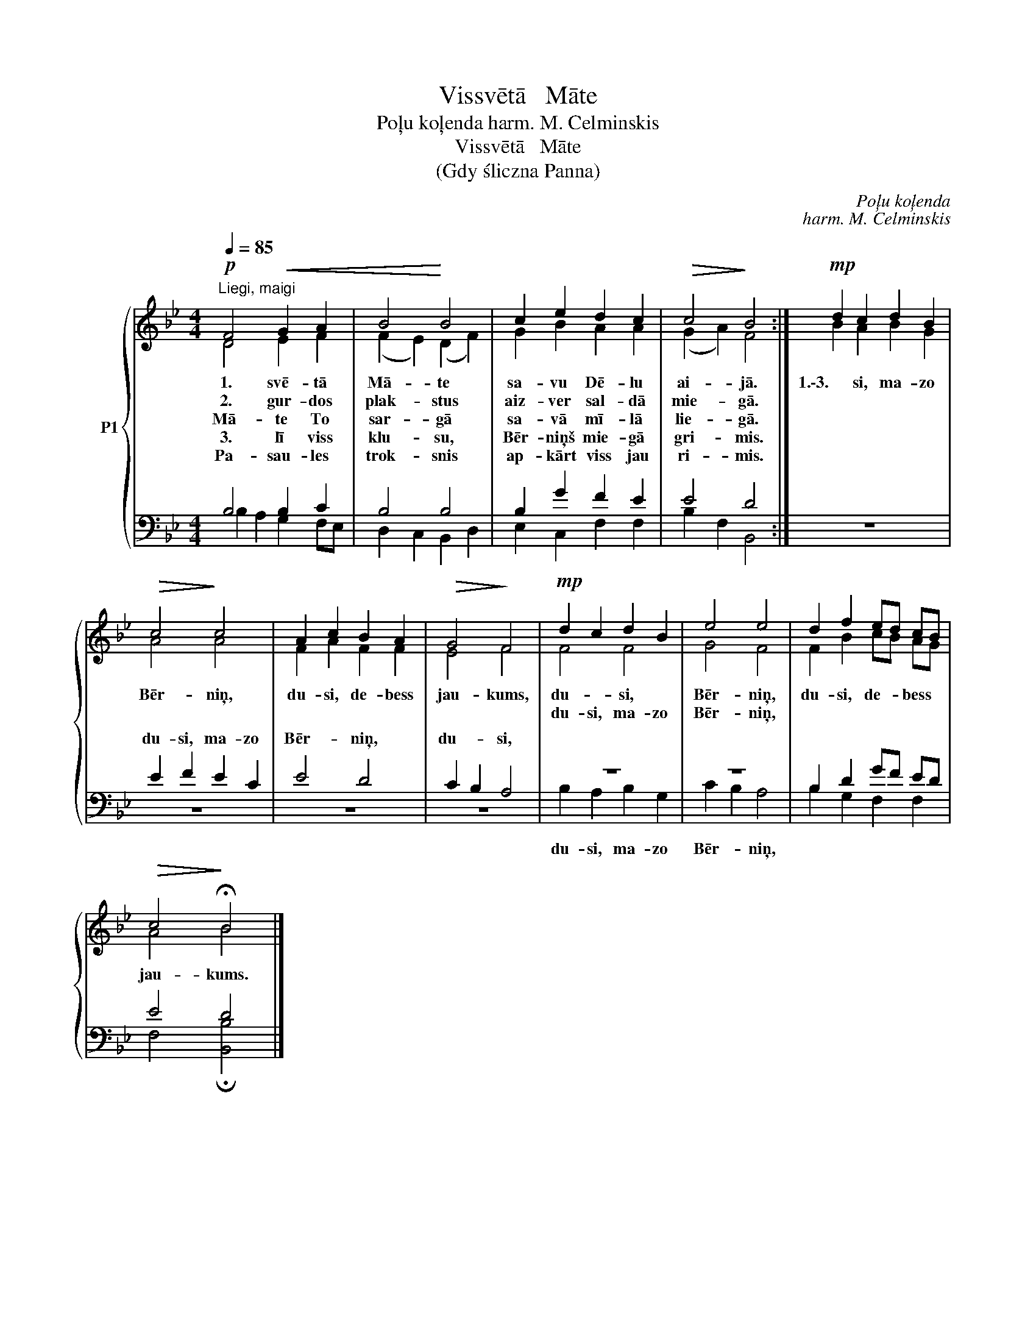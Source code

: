 X:1
T:Vissvētā   Māte
T:Poļu koļenda harm. M. Celminskis
T:Vissvētā   Māte
T:(Gdy śliczna Panna)
C:Poļu koļenda
C:harm. M. Celminskis
%%score { ( 1 2 ) | ( 3 4 ) }
L:1/8
Q:1/4=85
M:4/4
K:Bb
V:1 treble nm="P1"
V:2 treble 
V:3 bass 
V:4 bass 
V:1
!p!"^Liegi, maigi" F4!<(! G2 A2 | B4!<)! B4 | c2 e2 d2 c2 |!>(! c4!>)! B4 :|!mp! d2 c2 d2 B2 | %5
w: 1. svē- tā|Mā- te|sa- vu Dē- lu|ai- jā.|1.\-3. si, ma- zo|
w: 2. gur- dos|plak- stus|aiz- ver sal- dā|mie- gā.||
w: Mā- te To|sar- gā|sa- vā mī- lā|lie- gā.||
w: 3. lī viss|klu- su,|Bēr- niņš mie- gā|gri- mis.||
w: Pa- sau- les|trok- snis|ap- kārt viss jau|ri- mis.||
w: |||||
!>(! c4!>)! c4 | A2 c2 B2 A2 |!>(! G4!>)! F4 |!mp! d2 c2 d2 B2 | e4 e4 | d2 f2 ed cB | %11
w: Bēr- niņ,|du- si, de- bess|jau- kums,|du- * si, *|Bēr- niņ,|du- si, de- * bess *|
w: ||||||
w: ||||||
w: ||||||
w: ||||||
w: |||du- si, ma- zo|Bēr- niņ,||
!>(! c4!>)! !fermata!B4 |] %12
w: jau- kums.|
w: |
w: |
w: |
w: |
w: |
V:2
 D4 E2 F2 | (F2 E2) (D2 F2) | G2 B2 A2 A2 | (G2 A2) F4 :| B2 A2 B2 G2 | A4 A4 | F2 A2 F2 F2 | %7
 E4 F4 | F4 F4 | G4 F4 | F2 B2 cB AG | A4 B4 |] %12
V:3
 B,4 B,2 C2 | B,4 B,4 | B,2 G2 F2 E2 | E4 D4 :| z8 | E2 F2 E2 C2 | E4 D4 | C2 B,2 A,4 | z8 | z8 | %10
w: ||||||||||
w: ||||||||||
w: ||||||||||
w: ||||||||||
w: ||||||||||
w: ||||||||||
w: |||||du- si, ma- zo|Bēr- niņ,|du- * si,|||
 B,2 D2 GF ED | E4 D4 |] %12
w: ||
w: ||
w: ||
w: ||
w: ||
w: ||
w: ||
V:4
 B,2 A,2 G,2 F,E, | D,2 C,2 B,,2 D,2 | E,2 C,2 F,2 F,2 | B,2 F,2 B,,4 :| x8 | z8 | z8 | z8 | %8
w: ||||||||
w: ||||||||
w: ||||||||
w: ||||||||
w: ||||||||
w: ||||||||
w: ||||||||
 B,2 A,2 B,2 G,2 | C2 B,2 A,4 | B,2 G,2 F,2 F,2 | F,4 !fermata![B,,B,]4 |] %12
w: ||||
w: ||||
w: ||||
w: ||||
w: ||||
w: ||||
w: du- si, ma- zo|Bēr- * niņ,|||

